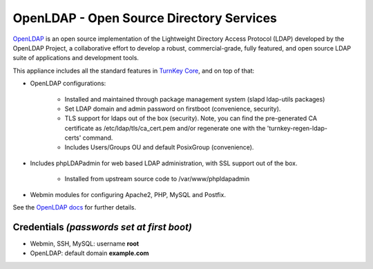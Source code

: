 OpenLDAP - Open Source Directory Services
=========================================

`OpenLDAP`_ is an open source implementation of the Lightweight
Directory Access Protocol (LDAP) developed by the OpenLDAP Project, a
collaborative effort to develop a robust, commercial-grade, fully
featured, and open source LDAP suite of applications and development
tools.

This appliance includes all the standard features in `TurnKey Core`_,
and on top of that:

- OpenLDAP configurations:
   
   - Installed and maintained through package management system (slapd
     ldap-utils packages)
   - Set LDAP domain and admin password on firstboot (convenience,
     security).
   - TLS support for ldaps out of the box (security). Note, you can
     find the pre-generated CA certificate as /etc/ldap/tls/ca_cert.pem
     and/or regenerate one with the 'turnkey-regen-ldap-certs' command.
   - Includes Users/Groups OU and default PosixGroup (convenience).

- Includes phpLDAPadmin for web based LDAP administration, with SSL
  support out of the box.
   
   - Installed from upstream source code to /var/www/phpldapadmin

- Webmin modules for configuring Apache2, PHP, MySQL and Postfix.

See the `OpenLDAP docs`_ for further details.

Credentials *(passwords set at first boot)*
-------------------------------------------

-  Webmin, SSH, MySQL: username **root**
-  OpenLDAP: default domain **example.com**


.. _OpenLDAP: http://www.openldap.org/
.. _TurnKey Core: https://www.turnkeylinux.org/core
.. _OpenLDAP docs: https://www.turnkeylinux.org/docs/openldap
